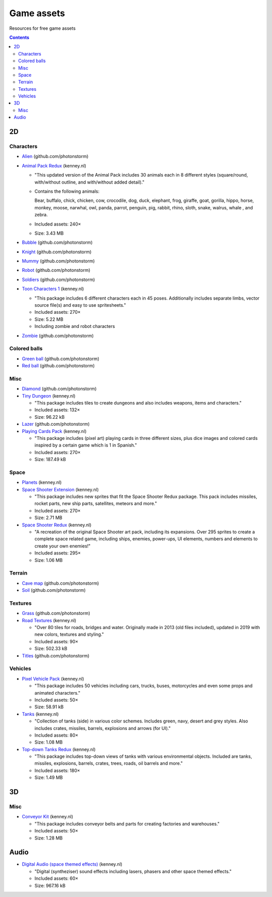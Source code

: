 ===========
Game assets
===========
Resources for free game assets

.. contents:: **Contents**
   :depth: 5
   :local:
   :backlinks: top

2D
==
Characters
----------
- `Alien <https://github.com/photonstorm/phaser3-examples/blob/master/public/assets/animations/alien.png>`_ (github.com/photonstorm)
- `Animal Pack Redux <https://kenney.nl/assets/animal-pack-redux>`_ (kenney.nl)

  - "This updated version of the Animal Pack includes 30 animals each in 8 different styles 
    (square/round, with/without outline, and with/without added detail)."
  - Contains the following animals:
  
    Bear, buffalo, chick, chicken, cow, crocodile, dog, duck, elephant, frog, giraffe, goat, gorilla, hippo, 
    horse, monkey, moose, narwhal, owl, panda, parrot, penguin, pig, rabbit, rhino, sloth, snake, walrus, whale , and zebra.
  - Included assets: 240×
  - Size: 3.43 MB
- `Bubble <https://github.com/photonstorm/phaser3-examples/tree/master/public/assets/animations/bubble>`_ (github.com/photonstorm)
- `Knight <https://github.com/photonstorm/phaser3-examples/blob/master/public/assets/animations/knight.png>`_ (github.com/photonstorm)
- `Mummy <https://github.com/photonstorm/phaser3-examples/blob/master/public/assets/animations/mummy37x45.png>`_ (github.com/photonstorm)
- `Robot <https://github.com/photonstorm/phaser3-examples/blob/master/public/assets/animations/robo.png>`_ (github.com/photonstorm)
- `Soldiers <https://github.com/photonstorm/phaser3-examples/blob/master/public/assets/animations/soldier.png>`_ (github.com/photonstorm)
- `Toon Characters 1 <https://kenney.nl/assets/toon-characters-1>`_ (kenney.nl)

  - "This package includes 6 different characters each in 45 poses. Additionally includes separate limbs, vector source 
    file(s) and easy to use spritesheets."
  - Included assets: 270×
  - Size: 5.22 MB
  - Including zombie and robot characters
- `Zombie <https://github.com/photonstorm/phaser3-examples/blob/master/public/assets/animations/zombie.png>`_ (github.com/photonstorm)

Colored balls
-------------
- `Green ball <https://github.com/photonstorm/phaser3-examples/blob/master/public/assets/demoscene/green_ball.png>`_ (github.com/photonstorm)
- `Red ball <https://github.com/photonstorm/phaser3-examples/blob/master/public/assets/demoscene/ball.png>`_ (github.com/photonstorm)

Misc
----
- `Diamond <https://github.com/photonstorm/phaser3-examples/blob/master/public/assets/animations/diamond.png>`_ (github.com/photonstorm)
- `Tiny Dungeon <https://kenney.nl/assets/tiny-dungeon>`_ (kenney.nl)

  - "This package includes tiles to create dungeons and also includes weapons, items and characters."
  - Included assets: 132×
  - Size: 96.22 kB
- `Lazer <https://github.com/photonstorm/phaser3-examples/tree/master/public/assets/animations/lazer>`_ (github.com/photonstorm)
- `Playing Cards Pack <https://kenney.nl/assets/playing-cards-pack>`_ (kenney.nl)

  - "This package includes (pixel art) playing cards in three different sizes, plus dice images and colored cards 
    inspired by a certain game which is 1 in Spanish."
  - Included assets: 270×
  - Size: 187.49 kB
  
Space
-----
- `Planets <https://kenney.nl/assets/planets>`_ (kenney.nl)
- `Space Shooter Extension <https://kenney.nl/assets/space-shooter-extension>`_ (kenney.nl)

  - "This package includes new sprites that fit the Space Shooter Redux package. 
    This pack includes missiles, rocket parts, new ship parts, satellites, meteors and more."
  - Included assets: 270×
  - Size: 2.71 MB
- `Space Shooter Redux <https://kenney.nl/assets/space-shooter-redux>`_ (kenney.nl)

  - "A recreation of the original Space Shooter art pack, including its expansions. 
    Over 295 sprites to create a complete space related game, including ships, 
    enemies, power-ups, UI elements, numbers and elements to create your own enemies!"
  - Included assets: 295×
  - Size: 1.06 MB

Terrain
-------
- `Cave map <https://github.com/photonstorm/phaser3-examples/blob/master/public/assets/textures/cave-map3.jpg>`_ (github.com/photonstorm)
- `Soil <https://github.com/photonstorm/phaser3-examples/blob/master/public/assets/textures/soil.png>`_ (github.com/photonstorm)

Textures 
--------
- `Grass <https://github.com/photonstorm/phaser3-examples/blob/master/public/assets/textures/grass.jpg>`_ (github.com/photonstorm)
- `Road Textures <https://kenney.nl/assets/road-textures>`_ (kenney.nl)

  - "Over 80 tiles for roads, bridges and water. Originally made in 2013 (old files included), updated in 2019 with new colors, textures and styling."
  - Included assets: 90×
  - Size: 502.33 kB
- `Titles <https://github.com/photonstorm/phaser3-examples/blob/master/public/assets/textures/tiles.jpg>`_ (github.com/photonstorm)

Vehicles
--------
- `Pixel Vehicle Pack <https://kenney.nl/assets/pixel-vehicle-pack>`_ (kenney.nl)

  - "This package includes 50 vehicles including cars, trucks, buses, motorcycles and even some props and animated characters."
  - Included assets: 50×
  - Size: 58.91 kB
- `Tanks <https://kenney.nl/assets/tanks>`_ (kenney.nl)

  - "Collection of tanks (side) in various color schemes. Includes green, navy, desert and grey styles. 
    Also includes crates, missiles, barrels, explosions and arrows (for UI)."
  - Included assets: 80×
  - Size: 1.08 MB
- `Top-down Tanks Redux <https://kenney.nl/assets/topdown-tanks-redux>`_ (kenney.nl)

  - "This package includes top-down views of tanks with various environmental objects. Included are 
    tanks, missiles, explosions, barrels, crates, trees, roads, oil barrels and more."
  - Included assets: 180×
  - Size: 1.49 MB

3D
==
Misc
----
- `Conveyor Kit <https://kenney.nl/assets/conveyor-kit>`_ (kenney.nl)

  - "This package includes conveyor belts and parts for creating factories and warehouses."
  - Included assets: 50×
  - Size: 1.28 MB

Audio
=====
- `Digital Audio (space themed effects) <https://kenney.nl/assets/digital-audio>`_ (kenney.nl)

  - "Digital (syntheziser) sound effects including lasers, phasers and other space themed effects."
  - Included assets: 60×
  - Size: 967.16 kB
  
